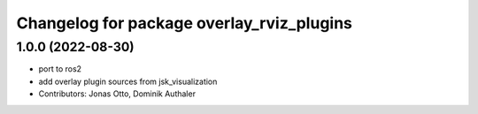 ^^^^^^^^^^^^^^^^^^^^^^^^^^^^^^^^^^^^^^^^^^
Changelog for package overlay_rviz_plugins
^^^^^^^^^^^^^^^^^^^^^^^^^^^^^^^^^^^^^^^^^^

1.0.0 (2022-08-30)
------------------
* port to ros2
* add overlay plugin sources from jsk_visualization
* Contributors: Jonas Otto, Dominik Authaler
